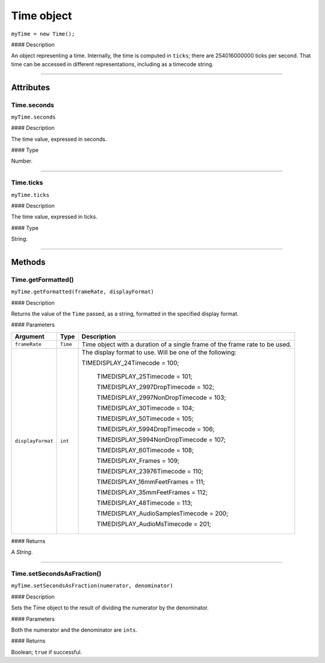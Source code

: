 .. highlight:: javascript

.. _time:

Time object
===================

``myTime = new Time();``

#### Description

An object representing a time. Internally, the time is computed in ``ticks``; there are 254016000000 ticks per second. That time can be accessed in different representations, including as a timecode string.

----

==========
Attributes
==========

.. _time.seconds:

Time.seconds
*********************************************

``myTime.seconds``

#### Description

The time value, expressed in seconds.

#### Type

Number.

----

.. _time.ticks:

Time.ticks
*********************************************

``myTime.ticks``

#### Description

The time value, expressed in ticks.

#### Type

String.

----

=======
Methods
=======

.. _time.getFormatted:

Time.getFormatted()
*********************************************

``myTime.getFormatted(frameRate, displayFormat)``

#### Description

Returns the value of the ``Time`` passed, as a string, formatted in the specified display format.

#### Parameters

===================  ===========  =======================
Argument             Type         Description
===================  ===========  =======================
``frameRate``        ``Time``     Time object with a duration of a single frame of the frame rate to be used.
``displayFormat``    ``int``      The display format to use. Will be one of the following:

                                  TIMEDISPLAY_24Timecode				= 100;

								  TIMEDISPLAY_25Timecode				= 101;

								  TIMEDISPLAY_2997DropTimecode			= 102;

								  TIMEDISPLAY_2997NonDropTimecode		= 103;

								  TIMEDISPLAY_30Timecode				= 104;

								  TIMEDISPLAY_50Timecode				= 105;

								  TIMEDISPLAY_5994DropTimecode			= 106;

								  TIMEDISPLAY_5994NonDropTimecode		= 107;

								  TIMEDISPLAY_60Timecode				= 108;

								  TIMEDISPLAY_Frames					= 109;

								  TIMEDISPLAY_23976Timecode				= 110;

								  TIMEDISPLAY_16mmFeetFrames			= 111;

								  TIMEDISPLAY_35mmFeetFrames			= 112;

								  TIMEDISPLAY_48Timecode				= 113;

								  TIMEDISPLAY_AudioSamplesTimecode	    = 200;

								  TIMEDISPLAY_AudioMsTimecode			= 201;
===================  ===========  =======================

#### Returns

A `String`.

----

.. _time.setSecondsAsFraction:

Time.setSecondsAsFraction()
*********************************************

``myTime.setSecondsAsFraction(numerator, denominator)``

#### Description

Sets the Time object to the result of dividing the numerator by the denominator.

#### Parameters

Both the numerator and the denominator are ``ints``.

#### Returns

Boolean; ``true`` if successful.
